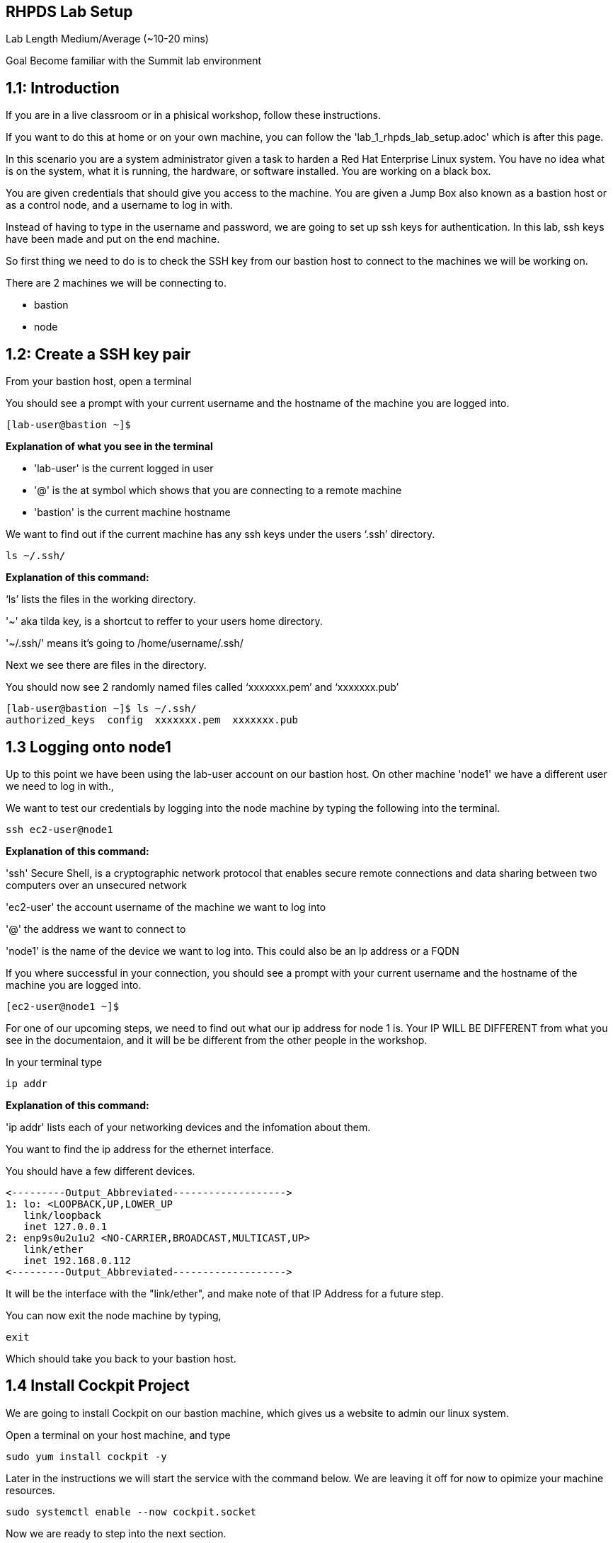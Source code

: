 == RHPDS Lab Setup


Lab Length
Medium/Average (~10-20 mins)

Goal
Become familiar with the Summit lab environment

== 1.1: Introduction

If you are in a live classroom or in a phisical workshop, follow these instructions. 

If you want to do this at home or on your own machine, you can follow the 'lab_1_rhpds_lab_setup.adoc' which is after this page.


In this scenario you are a system administrator given a task to harden a Red Hat Enterprise Linux system. You have no idea what is on the system, what it is running, the hardware, or software installed. You are working on a black box.

You are given credentials that should give you access to the machine. You are given a Jump Box also known as a bastion host or as a control node, and a username to log in with. 

Instead of having to type in the username and password, we are going to set up ssh keys for authentication.
In this lab, ssh keys have been made and put on the end machine.

So first thing we need to do is to check the SSH key from our bastion host to connect to the machines we will be working on.

There are 2 machines we will be connecting to.

* bastion
* node

== 1.2: Create a SSH key pair

From your bastion host, open a terminal

You should see a prompt with your current username and the hostname of the machine you are logged into.

[source,textinfo]
----
[lab-user@bastion ~]$
----
**Explanation of what you see in the terminal**

* 'lab-user' is the current logged in user 
* '@' is the at symbol which shows that you are connecting to a remote machine
* 'bastion' is the current machine hostname

We want to find out if the current machine has any ssh keys under the users ‘.ssh’ directory. 


[source,ini,role=execute,subs=attributes+]
----
ls ~/.ssh/
----
**Explanation of this command:**

‘ls’ lists the files in the working directory.

'~' aka tilda key, is a shortcut to reffer to your users home directory.

'~/.ssh/' means it's going to /home/username/.ssh/

Next we see there are files in the directory.

You should now see 2 randomly named files called ‘xxxxxxx.pem’ and ‘xxxxxxx.pub’


[source,textinfo]
----
[lab-user@bastion ~]$ ls ~/.ssh/
authorized_keys  config  xxxxxxx.pem  xxxxxxx.pub 
----


== 1.3 Logging onto node1 

Up to this point we have been using the lab-user account on our bastion host.
On other machine 'node1' we have a different user we need to log in with.,

We want to test our credentials by logging into the node machine by typing the following into the terminal.

[source,ini,role=execute,subs=attributes+]
----
ssh ec2-user@node1
----

**Explanation of this command:**

'ssh' Secure Shell, is a cryptographic network protocol that enables secure remote connections and data sharing between two computers over an unsecured network

'ec2-user' the account username of the machine we want to log into 

'@' the address we want to connect to

'node1' is the name of the device we want to log into. This could also be an Ip address or a FQDN 


If you where successful in your connection, you should see a prompt with your current username and the hostname of the machine you are logged into.


[source,textinfo]
----
[ec2-user@node1 ~]$
----

For one of our upcoming steps, we need to find out what our ip address for node 1 is.
Your IP WILL BE DIFFERENT from what you see in the documentaion, and it will be be different from the other people in the workshop.

In your terminal type

[source,ini,role=execute,subs=attributes+]
----
ip addr
----

**Explanation of this command:**

'ip addr' lists each of your networking devices and the infomation about them.

You want to find the ip address for the ethernet interface.

You should have a few different devices.

[source,textinfo]
----
<---------Output_Abbreviated------------------->
1: lo: <LOOPBACK,UP,LOWER_UP
   link/loopback 
   inet 127.0.0.1
2: enp9s0u2u1u2 <NO-CARRIER,BROADCAST,MULTICAST,UP>
   link/ether
   inet 192.168.0.112
<---------Output_Abbreviated------------------->
----

It will be the interface with the "link/ether",
and make note of that IP Address for a future step.

You can now exit the node machine by typing,

[source,ini,role=execute,subs=attributes+]
----
exit
----

Which should take you back to your bastion host.

== 1.4 Install Cockpit Project

We are going to install Cockpit on our bastion machine, which gives us a website to admin our linux system.

Open a terminal on your host machine, and type

[source,ini,role=execute,subs=attributes+]
----
sudo yum install cockpit -y
----

Later in the instructions we will start the service with the command below.
We are leaving it off for now to opimize your machine resources.

[source,ini,role=execute,subs=attributes+]
----
sudo systemctl enable --now cockpit.socket
----

Now we are ready to step into the next section.

